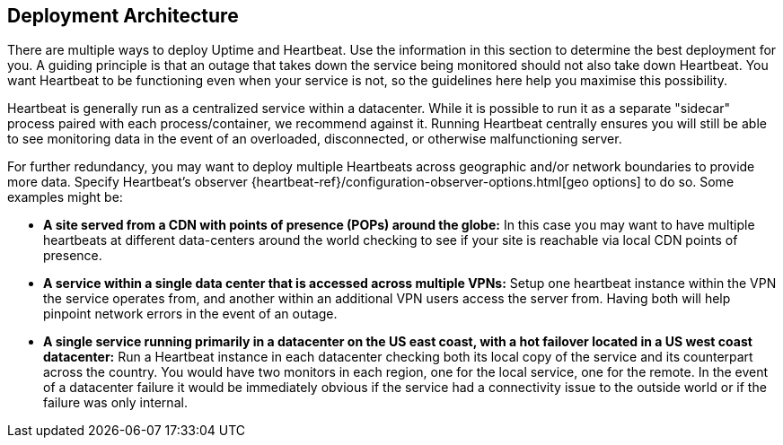 [role="xpack"]
[[uptime-deployment-arch]]
== Deployment Architecture

There are multiple ways to deploy Uptime and Heartbeat. Use the information in this section to determine the best deployment for you. A guiding principle is that an outage that takes down the service being monitored should not also take down Heartbeat. You want Heartbeat to be functioning even when your service is not, so the guidelines here help you maximise this possibility.

Heartbeat is generally run as a centralized service within a datacenter. While it is possible to run it as a separate "sidecar" process paired with each process/container, we recommend against it. Running Heartbeat centrally ensures you will still be able to see monitoring data in the event of an overloaded, disconnected, or otherwise malfunctioning server. 

For further redundancy, you may want to deploy multiple Heartbeats across geographic and/or network boundaries to provide more data. Specify Heartbeat's observer {heartbeat-ref}/configuration-observer-options.html[geo options] to do so. Some examples might be:

* **A site served from a CDN with points of presence (POPs) around the globe:** In this case you may want to have multiple heartbeats at different data-centers around the world checking to see if your site is reachable via local CDN points of presence.
* **A service within a single data center that is accessed across multiple VPNs:** Setup one heartbeat instance within the VPN the service operates from, and another within an additional VPN users access the server from. Having both will help pinpoint network errors in the event of an outage.
* **A single service running primarily in a datacenter on the US east coast, with a hot failover located in a US west coast datacenter:** Run a Heartbeat instance in each datacenter checking both its local copy of the service and its counterpart across the country. You would have two monitors in each region, one for the local service, one for the remote. In the event of a datacenter failure it would be immediately obvious if the service had a connectivity issue to the outside world or if the failure was only internal.
